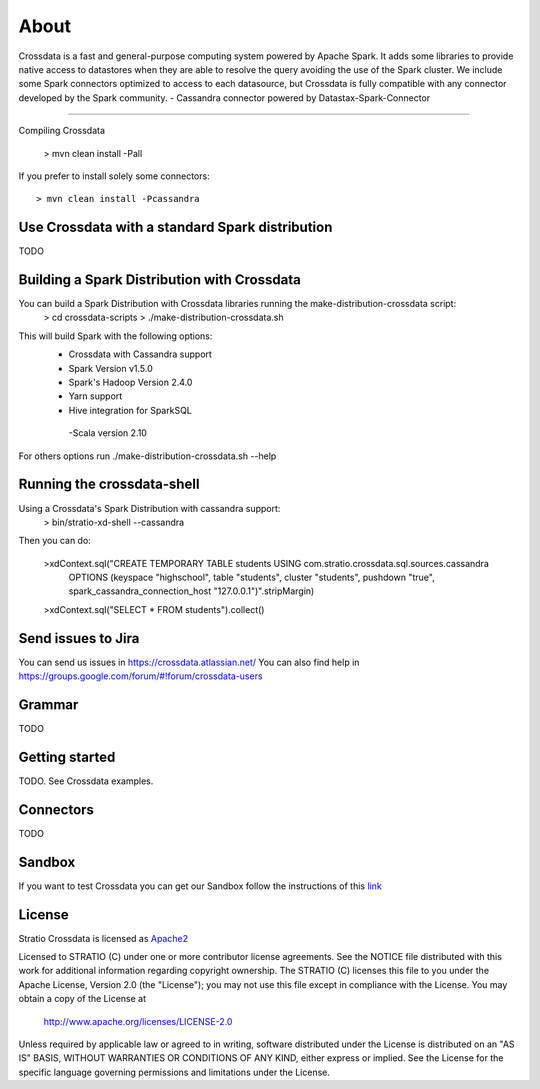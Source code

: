 About
*****

|ImageLink|_

.. |ImageLink| image:: https://api.travis-ci.org/Stratio/crossdata.svg?branch=new-generation
.. _ImageLink: https://travis-ci.org/Stratio/crossdata?branch=new-generation

Crossdata is a fast and general-purpose computing system powered by Apache Spark. It adds some libraries to provide
native access to datastores when they are able to resolve the query avoiding the use of the Spark cluster.
We include some Spark connectors optimized to access to each datasource, but Crossdata is fully compatible with any connector
developed by the Spark community.
-  Cassandra connector powered by Datastax-Spark-Connector

===================

Compiling Crossdata

    > mvn clean install -Pall

If you prefer to install solely some connectors::

    > mvn clean install -Pcassandra

Use Crossdata with a standard Spark distribution
========================================
TODO

Building a Spark Distribution with Crossdata
========================================

You can build a Spark Distribution with Crossdata libraries running the make-distribution-crossdata script:
    > cd crossdata-scripts
    > ./make-distribution-crossdata.sh

This will build Spark with the following options:
    - Crossdata with Cassandra support
    - Spark Version v1.5.0
    - Spark's Hadoop  Version 2.4.0
    - Yarn support
    - Hive integration for SparkSQL
     -Scala version 2.10

For others options run ./make-distribution-crossdata.sh --help

Running the crossdata-shell
===========================

Using a Crossdata's Spark Distribution with cassandra support:
    > bin/stratio-xd-shell --cassandra

Then you can do:

    >xdContext.sql("CREATE TEMPORARY TABLE students USING com.stratio.crossdata.sql.sources.cassandra
            OPTIONS (keyspace \"highschool\", table \"students\", cluster \"students\", pushdown \"true\",
            spark_cassandra_connection_host \"127.0.0.1\")".stripMargin)
    >xdContext.sql("SELECT * FROM students").collect()



Send issues to Jira
===================
You can send us issues in https://crossdata.atlassian.net/
You can also find help in https://groups.google.com/forum/#!forum/crossdata-users


Grammar
=======

TODO


Getting started
===============

TODO. See Crossdata examples.


Connectors
==========

TODO


Sandbox
=======

If you want to test Crossdata you can get our Sandbox follow the instructions of this `link <doc/src/site/sphinx/Sandbox.rst>`_

License
=======

Stratio Crossdata is licensed as `Apache2 <http://www.apache.org/licenses/LICENSE-2.0.txt>`_

Licensed to STRATIO (C) under one or more contributor license agreements.
See the NOTICE file distributed with this work for additional information 
regarding copyright ownership.  The STRATIO (C) licenses this file
to you under the Apache License, Version 2.0 (the
"License"); you may not use this file except in compliance
with the License.  You may obtain a copy of the License at

  http://www.apache.org/licenses/LICENSE-2.0

Unless required by applicable law or agreed to in writing,
software distributed under the License is distributed on an
"AS IS" BASIS, WITHOUT WARRANTIES OR CONDITIONS OF ANY
KIND, either express or implied.  See the License for the
specific language governing permissions and limitations
under the License.
